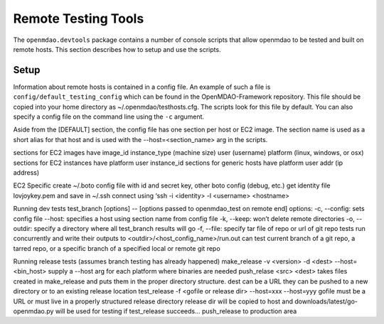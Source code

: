 
Remote Testing Tools
====================

The ``openmdao.devtools`` package contains a number of console scripts that
allow openmdao to be tested and built on remote hosts. This section describes
how to setup and use the scripts.

Setup
-----

Information about remote hosts is contained in a config file.  An example
of such a file is ``config/default_testing_config`` which can be found in the 
OpenMDAO-Framework repository.  This file should be copied into your home
directory as ~/.openmdao/testhosts.cfg.  The scripts look for this file
by default.  You can also specify a config file on the command line using
the ``-c`` argument.

Aside from the [DEFAULT] section, the config file has one section per 
host or EC2 image.  The section name is used as a short alias for that host 
and is used with the --host=<section_name> arg in the scripts.

sections for EC2 images have
image_id
instance_type  (machine size)
user  (username)
platform  (linux, windows, or osx)
sections for EC2 instances have
platform
user
instance_id
sections for generic hosts have
platform
user
addr  (ip address)

EC2 Specific
create ~/.boto  config file with id and secret key, other boto config (debug, etc.)
get identity file lovjoykey.pem and save in ~/.ssh
connect using ‘ssh -i <identity> -l <username> <hostname>



Running dev tests
test_branch [options] -- [options passed to openmdao_test on remote end]
options:
-c, --config:  sets config file
--host: specifies a host using section name from config file
-k, --keep: won’t delete remote directories
-o, --outdir: specify a directory where all test_branch results will go
-f, --file: specify tar file of repo or url of git repo
tests run concurrently and write their outputs to <outdir>/<host_config_name>/run.out
can test current branch of a git repo, a tarred repo, or a specific branch of a specified local or remote git repo


Running release tests (assumes branch testing has already happened)
make_release -v <version> -d <dest> --host=<bin_host>
supply a --host arg for each platform where binaries are needed
push_relase <src> <dest>
takes files created in make_release and puts them in the proper directory structure.
dest can be a URL
they can be pushed to a new directory or to an existing release location
test_release -f <gofile or release dir> --host=xxx --host=yyy
gofile must be a URL or must live in a properly structured release directory
release dir will be copied to host and downloads/latest/go-openmdao.py will be used for testing
if test_release succeeds...
push_release to production area